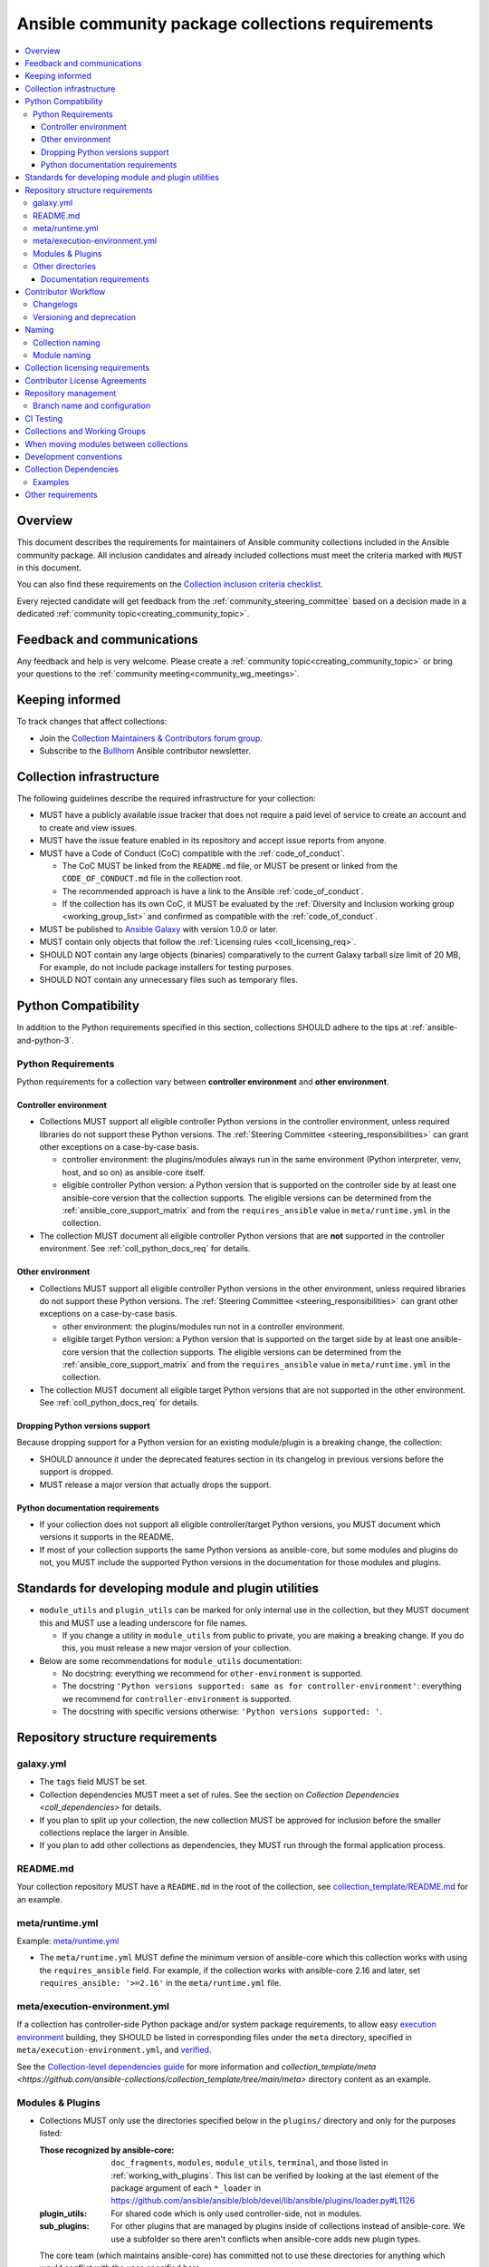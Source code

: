 ..
   THIS DOCUMENT IS OWNED BY THE ANSIBLE COMMUNITY STEERING COMMITTEE. ALL CHANGES MUST BE APPROVED BY THE STEERING COMMITTEE!
   For small changes (fixing typos, language errors, etc.) create a PR and ping @ansible/steering-committee.
   For other changes, create a :ref:`topic<creating_community_topic>` on the Forum to discuss the changes.
   (Creating a draft PR for this file and mentioning it in the community topic is also OK.)

.. _collections_requirements:

**************************************************
Ansible community package collections requirements
**************************************************

.. contents::
    :local:

Overview
========

This document describes the requirements for maintainers of Ansible community collections included in the Ansible community package. All inclusion candidates and already included collections must meet the criteria marked with ``MUST`` in this document.

You can also find these requirements on the `Collection inclusion criteria checklist <https://github.com/ansible-collections/overview/blob/main/collection_checklist.md>`_.

Every rejected candidate will get feedback from the :ref:`community_steering_committee` based on a decision made in a dedicated :ref:`community topic<creating_community_topic>`.

Feedback and communications
==============================

Any feedback and help is very welcome. Please create a :ref:`community topic<creating_community_topic>` or bring your questions to the :ref:`community meeting<community_wg_meetings>`.

Keeping informed
================

To track changes that affect collections:

* Join the `Collection Maintainers & Contributors forum group <https://forum.ansible.com/g/CollectionMaintainer>`_.
* Subscribe to the `Bullhorn <https://forum.ansible.com/c/news/bullhorn/17>`_ Ansible contributor newsletter.

.. _coll_infrastructure_reqs:

Collection infrastructure
=========================

The following guidelines describe the required infrastructure for your collection:

* MUST have a publicly available issue tracker that does not require a paid level of service to create an account and to create and view issues.
* MUST have the issue feature enabled in its repository and accept issue reports from anyone.
* MUST have a Code of Conduct (CoC) compatible with the :ref:`code_of_conduct`.

  * The CoC MUST be linked from the ``README.md`` file, or MUST be present or linked from the ``CODE_OF_CONDUCT.md`` file in the collection root.
  * The recommended approach is have a link to the Ansible :ref:`code_of_conduct`.
  * If the collection has its own CoC, it MUST be evaluated by the :ref:`Diversity and Inclusion working group <working_group_list>` and confirmed as compatible with the :ref:`code_of_conduct`.

* MUST be published to `Ansible Galaxy <https://galaxy.ansible.com>`_ with version 1.0.0 or later.
* MUST contain only objects that follow the :ref:`Licensing rules <coll_licensing_req>`.
* SHOULD NOT contain any large objects (binaries) comparatively to the current Galaxy tarball size limit of 20 MB, For example, do not include package installers for testing purposes.
* SHOULD NOT contain any unnecessary files such as temporary files.

.. _coll_python_compatibility:

Python Compatibility
====================

In addition to the Python requirements specified in this section, collections SHOULD adhere to the tips at :ref:`ansible-and-python-3`.

.. _coll_python_reqs:

Python Requirements
-------------------

Python requirements for a collection vary between **controller environment** and **other environment**.

.. _coll_controller_req:

Controller environment
~~~~~~~~~~~~~~~~~~~~~~

* Collections MUST support all eligible controller Python versions in the controller environment, unless required libraries do not support these Python versions. The :ref:`Steering Committee <steering_responsibilities>` can grant other exceptions on a case-by-case basis. 

  * controller environment: the plugins/modules always run in the same environment (Python interpreter, venv, host, and so on) as ansible-core itself.
  * eligible controller Python version: a Python version that is supported on the controller side by at least one ansible-core version that the collection supports. The eligible versions can be determined from the :ref:`ansible_core_support_matrix` and from the ``requires_ansible`` value in ``meta/runtime.yml`` in the collection.

* The collection MUST document all eligible controller Python versions that are **not** supported in the controller environment. See :ref:`coll_python_docs_req` for details.

Other environment
~~~~~~~~~~~~~~~~~

* Collections MUST support all eligible controller Python versions in the other environment, unless required libraries do not support these Python versions. The :ref:`Steering Committee <steering_responsibilities>` can grant other exceptions on a case-by-case basis. 

  * other environment: the plugins/modules run not in a controller environment.
  * eligible target Python version: a Python version that is supported on the target side by at least one ansible-core version that the collection supports. The eligible versions can be determined from the :ref:`ansible_core_support_matrix` and from the ``requires_ansible`` value in ``meta/runtime.yml`` in the collection.

* The collection MUST document all eligible target Python versions that are not supported in the other environment. See :ref:`coll_python_docs_req` for details.

Dropping Python versions support
~~~~~~~~~~~~~~~~~~~~~~~~~~~~~~~~

Because dropping support for a Python version for an existing module/plugin is a breaking change, the collection:

* SHOULD announce it under the deprecated features section in its changelog in previous versions before the support is dropped.
* MUST release a major version that actually drops the support.

.. _coll_python_docs_req:

Python documentation requirements
~~~~~~~~~~~~~~~~~~~~~~~~~~~~~~~~~~

* If your collection does not support all eligible controller/target Python versions, you MUST document which versions it supports in the README.
* If most of your collection supports the same Python versions as ansible-core, but some modules and plugins do not, you MUST include the supported Python versions in the documentation for those modules and plugins.

.. _coll_plugin_standards:

Standards for developing module and plugin utilities
====================================================

* ``module_utils`` and ``plugin_utils`` can be marked for only internal use in the collection, but they MUST document this and MUST use a leading underscore for file names.

  * If you change a utility in ``module_utils`` from public to private, you are making a breaking change. If you do this, you must release a new major version of your collection.

* Below are some recommendations for ``module_utils`` documentation:

  * No docstring: everything we recommend for ``other-environment`` is supported.
  * The docstring ``'Python versions supported: same as for controller-environment'``: everything we recommend for ``controller-environment`` is supported.
  * The docstring with specific versions otherwise: ``'Python versions supported: '``.

.. _coll_repo_structure:

Repository structure requirements
==================================

galaxy.yml
----------

* The ``tags`` field MUST be set.
* Collection dependencies MUST meet a set of rules. See the section on `Collection Dependencies <coll_dependencies>` for details.
* If you plan to split up your collection, the new collection MUST be approved for inclusion before the smaller collections replace the larger in Ansible.
* If you plan to add other collections as dependencies, they MUST run through the formal application process.

.. _coll_readme_req:

README.md
---------

Your collection repository MUST have a ``README.md`` in the root of the collection, see `collection_template/README.md <https://github.com/ansible-collections/collection_template/blob/main/README.md>`_ for an example.

meta/runtime.yml
----------------

Example: `meta/runtime.yml <https://github.com/ansible-collections/collection_template/blob/main/meta/runtime.yml>`_

* The ``meta/runtime.yml`` MUST define the minimum version of ansible-core which this collection works with using the ``requires_ansible`` field. For example, if the collection works with ansible-core 2.16 and later, set ``requires_ansible: '>=2.16'`` in the ``meta/runtime.yml`` file.

.. _coll_module-reqs:

meta/execution-environment.yml
------------------------------

If a collection has controller-side Python package and/or system package requirements, to allow easy `execution environment <https://ansible.readthedocs.io/en/latest/getting_started_ee/index.html>`_ building, they SHOULD be listed in corresponding files under the ``meta`` directory, specified in ``meta/execution-environment.yml``, and `verified <https://ansible.readthedocs.io/projects/builder/en/latest/collection_metadata/#when-installing-collections-using-ansible-galaxy>`_.

See the `Collection-level dependencies guide <https://ansible.readthedocs.io/projects/builder/en/latest/collection_metadata/#collection-level-dependencies>`_ for more information and `collection_template/meta <https://github.com/ansible-collections/collection_template/tree/main/meta>` directory content as an example.

Modules & Plugins
------------------

* Collections MUST only use the directories specified below in the ``plugins/`` directory and
  only for the purposes listed:

  :Those recognized by ansible-core: ``doc_fragments``, ``modules``, ``module_utils``, ``terminal``, and those listed in :ref:`working_with_plugins`. This list can be verified by looking at the last element of the package argument of each ``*_loader`` in https://github.com/ansible/ansible/blob/devel/lib/ansible/plugins/loader.py#L1126
  :plugin_utils: For shared code which is only used controller-side, not in modules.
  :sub_plugins: For other plugins that are managed by plugins inside of collections instead of ansible-core.  We use a subfolder so there aren't conflicts when ansible-core adds new plugin types.

  The core team (which maintains ansible-core) has committed not to use these directories for
  anything which would conflict with the uses specified here.

Other directories
-----------------

* Collections MUST not use files outside ``meta/``, ``plugins/``, ``roles/`` and ``playbooks/`` in any plugin, role, or playbook that can be called by FQCN, used from other collections, or used from user playbooks and roles.

  * A collection MUST work if every file or directory is deleted from the installed collection except those four directories and their contents.
  * Internal plugins, roles and playbooks (artifacts used only in testing, or only to release the collection, or only for some other internal purpose and not used externally) are exempt from this rule and may rely on files in other directories.

.. _coll_docs_structure_reqs:

Documentation requirements
~~~~~~~~~~~~~~~~~~~~~~~~~~~

Collections:

* ``MUST`` use :ref:`links and formatting macros <linking-and-other-format-macros-within-module-documentation>`.
* ``SHOULD`` have contributor guidelines in the ``CONTRIBUTING.md`` or ``README.md`` file.

All modules and plugins:

* ``MUST`` include a :ref:`DOCUMENTATION <documentation-block>` block.
* ``MUST`` include an :ref:`EXAMPLES <examples-block>` block (except where not relevant for the plugin type).
* ``MUST`` use FQCNs when referring to modules, plugins and documentation fragments inside and outside the collection including ``ansible.builtin.`` for ansible-core.
* ``MUST`` include a :ref:`RETURN <return-block>` block for modules and other plugins that return data.
* ``MUST`` include the ``version_added`` field when adding new content to an existing collection for entities that support it, for example, for modules, plugins, options, return values, and attributes.

  * You do not have to add ``version_added`` when creating a new collection before its first release.
  * The ``version_added`` field for objects in a collection MUST refer to the version of the collection in which the options were added -- ``NOT`` the version of Ansible or ansible-core.
  
    * If, for some reason, you need to specify version numbers of Ansible or another collection, you ``MUST`` also provide ``version_added_collection: collection_name``. We strongly recommend to ``NOT`` do this.

.. _coll_workflow:

Contributor Workflow
====================

.. _coll_changlogs_req:

Changelogs
----------

* Collections MUST include a changelog in the `correct format <https://ansible.readthedocs.io/projects/antsibull-changelog/changelog.yaml-format/>`_.

  #. You can generate or check changelogs using `antsibull-changelog <https://github.com/ansible-community/antsibull-changelog>`_ (`documentation <https://ansible.readthedocs.io/projects/antsibull-changelog/changelogs/>`_), which provides consistency for changelogs across collections included in the ``ansible`` package.

.. _coll_versioning_req:

Versioning and deprecation
--------------------------

* Collections MUST adhere to the `Semantic versioning conventions <https://semver.org/>`_:

  * MUST have this information in its ``README.md`` file in the collection root directory.
  * SHOULD have this information in its contributor and maintainer documentation.
  * MUST have changelog entries under correct categories (``Major changes``, ``Minor changes``, ``Bugfixes``, and so on).

* Collections MUST preserve backward compatibility:

  * To preserve backward compatibility for users, every Ansible minor version series (x.Y.z) will keep the major version of a collection constant.

    * For example, if Ansible 3.0.0 includes ``community.general`` 2.2.0, then each 3.Y.z (3.1.z, 3.2.z, and so on) release will include the latest ``community.general`` 2.y.z release available at build time.
    * Ansible 3.y.z will **never** include a ``community.general`` 3.y.z release, even if it is available.
    * Major collection version changes will be included in the next Ansible major release (4.0.0 in this example).
    * Therefore, ensure that the current major release of your collection included in 3.0.0 receives at least bugfixes as long as new 3.Y.Z releases are produced.
  * Since new minor releases are included, you can include new features, modules and plugins. You MUST make sure that you DO NOT break backward compatibility! This means in particular:

    * You can fix bugs in ``patch releases``, but you MUST NOT add new features or deprecate things.
    * You can add new features and deprecate things in ``minor releases`` but you MUST NOT remove things or change the behavior of existing features.
    * You can only remove things or make breaking changes in ``major releases``.
    * See `semantic versioning <https://semver.org/>`_ for more information.

  * We recommend that you ensure if a deprecation is added in a collection version that is included in Ansible 3.y.z, the removal itself will only happen in a collection version included in Ansible 5.0.0 or later, but not in a collection version included in Ansible 4.0.0.

* The collection SHOULD make its policy of releasing and deprecation available to contributors and users in some way, for example, in its README or pinned issue. See `the announcement in community.general <https://github.com/ansible-collections/community.general/issues/582>`_ as an example.

.. _ coll_naming_req:

Naming
======

Collection naming
-----------------

When choosing a name for a brand new namespace:

* Take into consideration the `Namespace limitations <https://galaxy.ansible.com/docs/contributing/namespaces.html#galaxy-namespace-limitations>`_ which list requirements for namespaces in Galaxy.
* If the namespace does not exit yet and is not occupied by anybody else, submit a `namespace request <https://github.com/ansible/galaxy/issues/new/choose>`_ to have it created for you.

Naming recommendations:

* For collections under the ``ansible-collections`` GitHub organization the repository SHOULD be named ``NAMESPACE.COLLECTION``.
* For collections created for working with a particular entity, they should contain the entity name, for example ``community.mysql``.
* For corporate maintained collections, the repository can be named ``COMPANY_NAME.PRODUCT_NAME``, for example ``ibm.db2``.
* Avoid FQCN/repository names:

  * which are unnecessarily long: try to make it compact but clear.
  * contain the same words / collocations in ``NAMESPACE`` and ``COLLECTION`` parts, for example ``my_system.my_system``.

.. note::

  If you plan to get your collection certified on **Red Hat Automation Hub**, please consult with Red Hat Partner Engineering through ``ansiblepartners@redhat.com`` to ensure collection naming compatibility between the community collection on **Galaxy** and the certified collection.

.. _coll_module_name_req:

Module naming
-------------

* Modules that only gather and return information MUST be named ``<something>_info``.
* Modules that gather and return ``ansible_facts`` MUST be named ``<something>_facts`` and MUST NOT return anything but facts.

For more information, refer to the :ref:`Developing modules guidelines <creating-an-info-or-a-facts-module>`.

.. _coll_licensing_req:

Collection licensing requirements
===================================

These guidelines are the policy for inclusion in the Ansible package and are in addition to any licensing and legal concerns that may otherwise affect your code.

.. note::

  The guidelines below are more restrictive than strictly necessary. We will try to add a larger list of acceptable licenses once we have approval from Red Hat Legal.

There are several types of content in collections which licensing has to address in different ways.

* The content that MUST be licensed with a free software license that is **compatible with** the `GPL-3.0-or-later <https://www.gnu.org/licenses/gpl-3.0-standalone.html>`_:

  * The ``modules/`` directory content.
  * The ``module_utils/`` directory content: ansible-core itself typically uses the `BSD-2-clause <https://opensource.org/licenses/BSD-2-Clause>`_ license to make it possible for third-party modules which are licensed incompatibly with the GPLv3 to use them.Please consider this use case when licensing your own ``module_utils``.
  * Code outside ``plugins/``: if it DOES NOT import code licensed under ``GPL-3.0-or-later`` it may be licensed under another license compatible with ``GPL-3.0-or-later``.
  * Non-code content.
  * To be allowed, the license MUST be considered open source and compatible with ``GPL-3.0-or-later`` on **both**:

    * The `gnu.org license list <https://www.gnu.org/licenses/license-list.html#GPLCompatibleLicenses>`_.
    * The `Debian Free Software Guidelines <https://wiki.debian.org/DFSGLicenses>`_.

* The content that MUST be licensed with the `GPL-3.0-or-later <https://www.gnu.org/licenses/gpl-3.0-standalone.html>`_:

  * All other code in the ``plugins/`` directory except code under the ``modules/`` and ``module_utils/`` directories (see above): these plugins are run inside of the Ansible controller process which is licensed under the ``GPL-3.0-or-later`` and often must import code from the controller. For these reasons, ``GPL-3.0-or-later`` MUST be used.
  * Code outside ``plugins/``: if it imports any other code that is licensed under ``GPL-3.0-or-later``. Note that this applies in particular to unit tests that often import code from ansible-core, ``plugins/``, ``module_utils/``, or ``modules/``, and such code is often licensed under ``GPL-3.0-or-later``.


Contributor License Agreements
==============================

Collections MUST NOT require community contributors to sign any type of
contributor license agreement (CLA) other than the
`Developer Certificate of Origin <https://developercertificate.org/>`_
or similar agreements that only require confirming the provenance of contributions.
This requirement seeks to preserve the community's ownership over its contributions,
prevent unwelcome licensing changes that can occur when one entity
owns the copyrights for an entire project,
and lower barriers to contribution.

.. _coll_repo_management:

Repository management
=====================

* Every collection MUST have a public git repository.
* Releases of the collection MUST be tagged in its repository.

  * The ``git`` utility with the ``tag`` argument MUST be used to tag the releases.
  * The tag name MUST exactly match the Galaxy version number.
  * Tag names MAY have a ``v`` prefix.
  * Tag names MUST have a consistent format from release to release.

* Collection artifacts released to Galaxy MUST be built from the sources that are tagged in the collection's git repository as that release.

  * Any changes made during the build process MUST be clearly documented so the collection artifact can be reproduced.

.. _coll_branch_config:

Branch name and configuration
-----------------------------

.. note::

  This subsection is **only** for repositories under `ansible-collections <https://github.com/ansible-collections>`_! Other collection repositories can also follow these guidelines, but do not have to.

* All new repositories MUST have ``main`` as the default branch.
* Pull Requests settings MUST disallow ``merge commits``.
* The following branch protection rules that MUST be enabled for all release branches:

  * ``Require linear history``
  * ``Do not allow bypassing the above settings``

.. _coll_ci_tests:

CI Testing
===========

.. note::

  You can copy the free-to-use `GitHub action workflow file <https://github.com/ansible-collections/collection_template/blob/main/.github/workflows/ansible-test.yml>`_ from the `collection_template <https://github.com/ansible-collections/collection_template/>`_ repository to the ``.github/workflows`` directory in your collection to set up testing through GitHub actions. The workflow covers all the requirements below.

  Add new `ansible-core` versions in a timely manner and consider dropping support and testing against its EOL versions and versions your collection does not support.

  If your collection repository is under the ``ansible-collections`` GitHub organization, please keep in mind that the number of testing jobs is limited and shared across all the collections in the organization. Therefore, focusing on good test coverage of your collection, please avoid testing against unnecessary entities such as ``ansible-core`` EOL versions that your collection does not support.

To receive important announcements that can affect the collections (for example, testing), collection maintainers SHOULD:

* Subscribe to the `news-for-maintainers <https://github.com/ansible-collections/news-for-maintainers>`_ repository.
* Join the `Collection Maintainers & Contributors <https://forum.ansible.com/g/CollectionMaintainer>`_ forum group.

* You MUST run the ``ansible-test sanity`` command from the `latest stable ansible-base/ansible-core branch <https://github.com/ansible/ansible/branches/all?query=stable->`_.

  * Collections MUST run an equivalent of the ``ansible-test sanity --docker`` command.

    * If they do not use ``--docker``, they must make sure that all tests run, in particular the compile and import tests (which should run for all :ref:`supported Python versions <ansible-and-python-3>`).
    * Collections can choose to skip certain Python versions that they explicitly do not support; this needs to be documented in ``README.md`` and in every module and plugin (hint: use a docs fragment). However, we strongly recommend you follow the :ref:`Ansible Python Compatibility <ansible-and-python-3>` section for more details.

* You SHOULD *additionally* run ``ansible-test sanity`` from the ansible/ansible ``devel`` branch so that you find out about new linting requirements earlier.
* The sanity tests MUST pass.

  * You SHOULD avoid adding entries to the ``test/sanity/ignore*.txt`` files to get your tests to pass but it is allowed except in cases listed below.
  * You MUST NOT ignore the following validations. They MUST be fixed and removed from the files before approval:
      * ``validate-modules:doc-choices-do-not-match-spec``
      * ``validate-modules:doc-default-does-not-match-spec``
      * ``validate-modules:doc-missing-type``
      * ``validate-modules:doc-required-mismatch``
      * ``validate-modules:mutually_exclusive-unknown``
      * ``validate-modules:no-log-needed`` (use ``no_log=False`` in the argument spec to flag false positives!)
      * ``validate-modules:nonexistent-parameter-documented``
      * ``validate-modules:parameter-list-no-elements``
      * ``validate-modules:parameter-type-not-in-doc``

  * The following validations MUST not be ignored except in specific circumstances:
      * ``validate-modules:undocumented-parameter``: this MUST only be ignored in one of these two cases:

        1. A dangerous module parameter has been deprecated or removed, and code is present to inform the user that they should not use this specific parameter anymore or that it stopped working intentionally.
        2. Module parameters are only used to pass in data from an accompanying action plugin.

  * All entries in ``ignore-*.txt`` files MUST have a justification in a comment in the files for each entry. For example ``plugins/modules/docker_container.py use-argspec-type-path # uses colon-separated paths, can't use type=path``.

* You MUST run CI against each of the "major versions" (2.14, 2.16, 2.17, etc) of ``ansible-core`` that the collection supports. (Usually the ``HEAD`` of the stable-xxx branches.)
* All CI tests MUST run against every pull request and SHOULD pass before merge.
* At least sanity tests MUST run against a commit that releases the collection; if they do not pass, the collection will NOT be released.

  - If the collection has integration/unit tests, they SHOULD run too; if they do not pass, the errors SHOULD be analyzed to decide whether they should block the release or not.
* All CI tests MUST run regularly (nightly, or at least once per week) to ensure that repositories without regular commits are tested against the latest version of ansible-test from each ansible-core version tested. The results from the regular CI runs MUST be checked regularly.

All of the above can be achieved by using the `GitHub Action template <https://github.com/ansible-collections/collection_template/tree/main/.github/workflows>`_.

To learn how to add tests to your collection, see:

* :ref:`collection_integration_tests`
* :ref:`collection_unit_tests`


.. _coll_wg_reqs:

Collections and Working Groups
==============================

The collections are encouraged to request a working group on the :ref:`ansible_forum`.

.. _coll_migrating_reqs:

When moving modules between collections
=======================================

See :ref:`Migrating content to a different collection <migrate_to_collection>` for complete details.

.. _coll_development_conventions:

Development conventions
=======================

All modules in your collection:

* MUST satisfy all the requirements listed in the :ref:`module_dev_conventions`.
* MUST satisfy the concept of :ref:`idempotency <term-Idempotency>`: if a module repeatedly runs with the same set of inputs, it will not make any changes on the system.
* MUST NOT query information using special ``state`` option values like ``get``, ``list``, ``query``, or ``info`` -
  create new ``_info`` or ``_facts`` modules instead (for more information, refer to the :ref:`Developing modules guidelines <creating-an-info-or-a-facts-module>`).
* ``check_mode`` MUST be supported by all ``*_info`` and ``*_facts`` modules (for more information, refer to the :ref:`Development conventions <#following-ansible-conventions>`).

.. _coll_dependencies:

Collection Dependencies
=======================

**Notation:** if foo.bar has a dependency on baz.bam, we say that baz.bam is the collection *depended on*, and foo.bar is the *dependent collection*.

* The collection MUST NOT depend on collections not included in the ``ansible`` package.
* Collection dependencies MUST be published on Galaxy.
* Collection dependencies MUST have a lower bound on the version which is at least 1.0.0.

  * This means that all collection dependencies have to specify lower bounds on the versions, and these lower bounds should be stable releases, and not versions of the form 0.x.y.
  * When creating new collections where collection dependencies are also under development, you need to watch out since Galaxy checks whether dependencies exist in the required versions:

    #. Assume that ``foo.bar`` depends on ``foo.baz``.
    #. First release ``foo.baz`` as 1.0.0.
    #. Then modify ``foo.bar``'s ``galaxy.yml`` to specify ``'>=1.0.0'`` for ``foo.baz``.
    #. Finally release ``foo.bar`` as 1.0.0.

* The dependencies between collections included in Ansible MUST be valid. If a dependency is violated, the involved collections MUST be pinned so that all dependencies are valid again. This means that the version numbers from the previous release are kept or only partially incremented so that the resulting set of versions has no invalid dependencies.

* If a collection has a too strict dependency for a longer time, and forces another collection depended on to be held back, that collection will be removed from the next major Ansible release. What "longer time" means depends on when the next Ansible major release happens. If a dependent collection prevents a new major version of a collection it depends on to be included in the next major Ansible release, the dependent collection will be removed from that major release to avoid blocking the collection being depended on.

* We strongly suggest that collections also test against the ``main`` branches of their dependencies to ensure that incompatibilities with future releases of these are detected as early as possible and can be resolved in time to avoid such problems. Collections depending on other collections must understand that they bear the risk of being removed when they do not ensure compatibility with the latest releases of their dependencies.

* Collections included in Ansible MUST NOT depend on other collections except if they satisfy one of the following cases:

  #. They have a loose dependency on one (or more) major versions of other collections included in Ansible. For example, ``ansible.netcommon: >=1.0.0``, or ``ansible.netcommon: >=2.0.0, <3.0.0``. In case a collection depends on releases of a new major version outside of this version range that will be included in the next major Ansible release, the dependent collection will be removed from the next major Ansible release. The cut-off date for this is feature freeze.
  #. They are explicitly being allowed to do so by the Steering Committee.

Examples
--------

#. ``community.foo 1.2.0`` has a dependency on ``community.bar >= 1.0.0, < 1.3.0``.

   * Now ``community.bar`` creates a new release ``1.3.0``. When ``community.foo`` does not create a new release with a relaxed dependency, we have to include ``community.bar 1.2.x`` in the next Ansible release despite ``1.3.0`` being available.
   * If ``community.foo`` does not relax its dependency on ``community.bar`` for some time, ``community.foo`` will be removed from the next Ansible major release.
   * Unfortunately ``community.bar`` has to stay at ``1.2.x`` until either ``community.foo`` is removed (in the next major release), or loosens its requirements so that newer ``community.bar 1.3.z`` releases can be included.

#. ``community.foonetwork`` depends on ``ansible.netcommon >= 2.0.0, <3.0.0``.

   * ``ansible.netcommon 4.0.0`` is released during this major Ansible release cycle.
   * ``community.foonetwork`` either releases a new version before feature freeze of the next major Ansible release that allows depending on all ``ansible.netcommon 4.x.y`` releases, or it will be removed from the next major Ansible release.

Other requirements
===================

* After content is moved out of another currently included collection such as ``community.general`` or ``community.network`` OR a new collection satisfies all the requirements, see `Adding a new collection <https://github.com/ansible-community/ansible-build-data/#adding-a-new-collection>`_ in the `ansible-build-data repository <https://github.com/ansible-community/ansible-build-data/>`_'s README.
* :ref:`The Steering Committee <steering_responsibilities>` can reject a collection inclusion request or exclude a collection from the Ansible package even if the collection satisfies the requirements listed in this document. See the :ref:`Collection inclusion request workflow<steering_inclusion>` for details.

.. seealso::

   :ref:`developing_collections_path`
       A consistent overview of the Ansible collection creator journey
